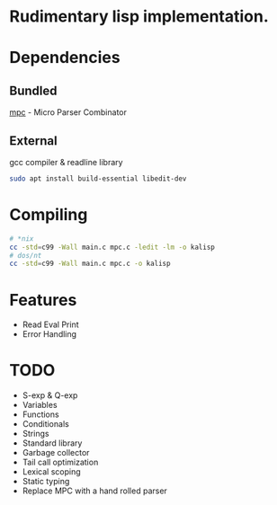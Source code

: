 * Rudimentary lisp implementation.

* Dependencies
** Bundled
[[https://github.com/orangeduck/mpc][mpc]] - Micro Parser Combinator
** External
gcc compiler & readline library
#+begin_src sh
  sudo apt install build-essential libedit-dev
#+end_src

* Compiling
#+begin_src sh
  # *nix
  cc -std=c99 -Wall main.c mpc.c -ledit -lm -o kalisp
  # dos/nt
  cc -std=c99 -Wall main.c mpc.c -o kalisp
#+end_src

* Features
- Read Eval Print
- Error Handling

* TODO
- S-exp & Q-exp
- Variables
- Functions
- Conditionals
- Strings
- Standard library
- Garbage collector
- Tail call optimization
- Lexical scoping
- Static typing
- Replace MPC with a hand rolled parser
